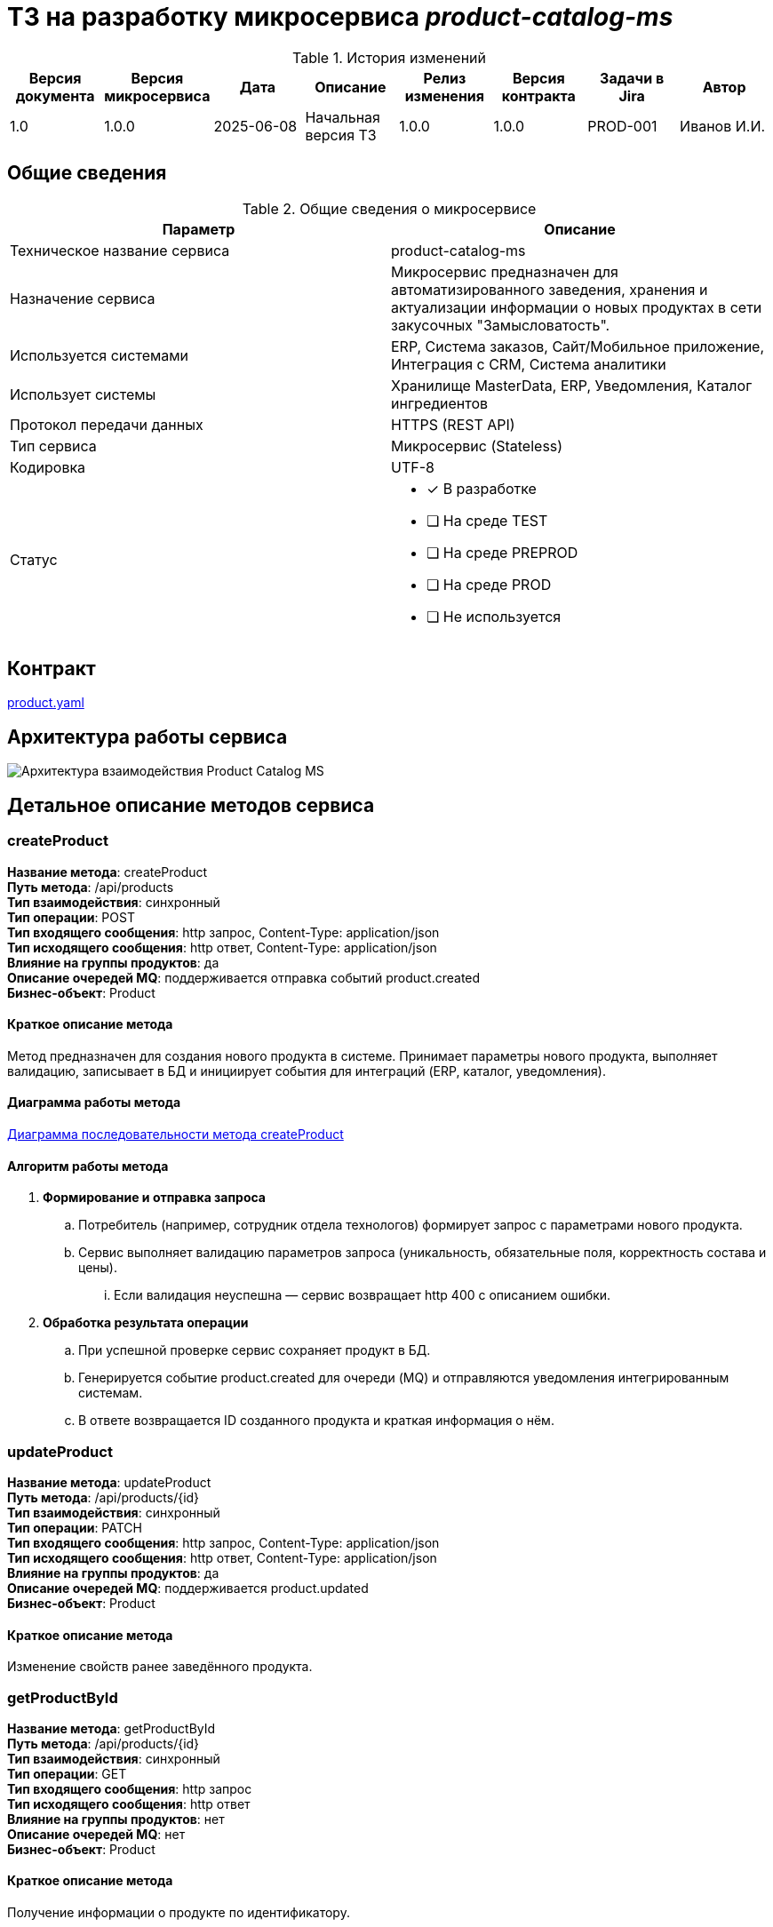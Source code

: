 = ТЗ на разработку микросервиса _product-catalog-ms_

.История изменений
|===
|Версия документа|Версия микросервиса|Дата|Описание|Релиз изменения|Версия контракта|Задачи в Jira|Автор

|1.0|1.0.0|2025-06-08|Начальная версия ТЗ|1.0.0|1.0.0|PROD-001|Иванов И.И.
|===

== Общие сведения
.Общие сведения о микросервисе
[cols="1a,1a", options="header"]
|===
|Параметр |Описание
|Техническое название сервиса	| product-catalog-ms
|Назначение сервиса	| Микросервис предназначен для автоматизированного заведения, хранения и актуализации информации о новых продуктах в сети закусочных "Замысловатость".
|Используется системами	| ERP, Система заказов, Сайт/Мобильное приложение, Интеграция с CRM, Система аналитики
|Использует системы	| Хранилище MasterData, ERP, Уведомления, Каталог ингредиентов
|Протокол передачи данных	| HTTPS (REST API)
|Тип сервиса	| Микросервис (Stateless)
|Кодировка	| UTF-8
|Статус	| 
* [x] В разработке
* [ ] На среде TEST
* [ ] На среде PREPROD
* [ ] На среде PROD
* [ ] Не используется
|===

== Контракт 
link:api/product.yaml[product.yaml]

== Архитектура работы сервиса

image::../images/component.png[Архитектура взаимодействия Product Catalog MS]

== Детальное описание методов сервиса

=== createProduct +
*Название метода*: createProduct +
*Путь метода*: /api/products +
*Тип взаимодействия*: синхронный +
*Тип операции*: POST +
*Тип входящего сообщения*: http запрос, Content-Type: application/json +
*Тип исходящего сообщения*: http ответ, Content-Type: application/json +
*Влияние на группы продуктов*: да +
*Описание очередей MQ*: поддерживается отправка событий product.created +
*Бизнес-объект*: Product +

==== Краткое описание метода

Метод предназначен для создания нового продукта в системе. Принимает параметры нового продукта, выполняет валидацию, записывает в БД и инициирует события для интеграций (ERP, каталог, уведомления).

==== Диаграмма работы метода
link:diagrams/sequence-createProduct.puml[Диаграмма последовательности метода createProduct]

==== Алгоритм работы метода
. *Формирование и отправка запроса*
.. Потребитель (например, сотрудник отдела технологов) формирует запрос c параметрами нового продукта.
.. Сервис выполняет валидацию параметров запроса (уникальность, обязательные поля, корректность состава и цены).
... Если валидация неуспешна — сервис возвращает http 400 с описанием ошибки.

. *Обработка результата операции*
.. При успешной проверке сервис сохраняет продукт в БД.
.. Генерируется событие product.created для очереди (MQ) и отправляются уведомления интегрированным системам.
.. В ответе возвращается ID созданного продукта и краткая информация о нём.

=== updateProduct +
*Название метода*: updateProduct +
*Путь метода*: /api/products/{id} +
*Тип взаимодействия*: синхронный +
*Тип операции*: PATCH +
*Тип входящего сообщения*: http запрос, Content-Type: application/json +
*Тип исходящего сообщения*: http ответ, Content-Type: application/json +
*Влияние на группы продуктов*: да +
*Описание очередей MQ*: поддерживается product.updated +
*Бизнес-объект*: Product +

==== Краткое описание метода
Изменение свойств ранее заведённого продукта.

=== getProductById +
*Название метода*: getProductById +
*Путь метода*: /api/products/{id} +
*Тип взаимодействия*: синхронный +
*Тип операции*: GET +
*Тип входящего сообщения*: http запрос +
*Тип исходящего сообщения*: http ответ +
*Влияние на группы продуктов*: нет +
*Описание очередей MQ*: нет +
*Бизнес-объект*: Product +

==== Краткое описание метода
Получение информации о продукте по идентификатору.

== Нефункциональные требования

=== Протоколирование работы
. Все действия микросервиса логируются с уровнем INFO, ошибки — с уровнем ERROR.
. Логирование интегрировано в централизованную систему мониторинга (например, ELK).

=== Производительность
|===
|Параметр	|Значение

|Максимальное количество запросов в день	| 10 000
|Пиковая нагрузка| 30 запросов в секунду
|Максимальное время отклика	| 800 мс
|===

=== Доступность
. Время доступности: 24x7*365

=== Класс восстановления
|===
|Класс критичности	|Класс восстановления |RTO |RPO

| 2 (Средний) | 2 | 4 часа | 30 минут
|===

=== Политики обеспечения безопасности и целостности
- Аутентификация пользователей через корпоративную IAM-систему (OAuth2)
- Все входящие и исходящие запросы проходят через шифрованное соединение (TLS 1.2+)
- Валидация и журналирование всех изменений

=== Аутентификация и авторизация
- Для всех методов используется OAuth2, роли: admin, technologist, integrator

=== Защищаемые объекты
- Данные о продуктах
- Интеграционные события

.Размещение: во внутреннем защищённом контуре

